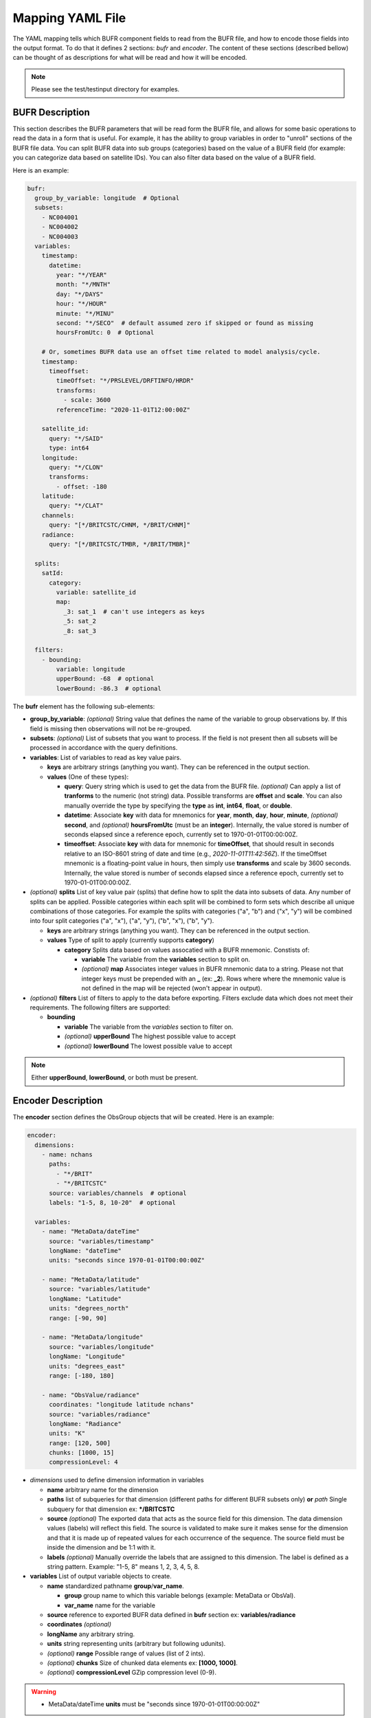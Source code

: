 .. _bufr-yaml:

Mapping YAML File
=================

The YAML mapping tells which BUFR component fields to read from the BUFR file, and how
to encode those fields into the output format. To do that it defines 2 sections: `bufr` and
`encoder`. The content of these sections (described bellow) can be thought of as descriptions for what
will be read and how it will be encoded.

.. note::
  Please see the test/testinput directory for examples.

BUFR Description
~~~~~~~~~~~~~~~~

This section describes the BUFR parameters that will be read form the BUFR file, and allows
for some basic operations to read the data in a form that is useful. For example, it has the
ability to group variables in order to "unroll" sections of the BUFR file data. You can split BUFR
data into sub groups (categories) based on the value of a BUFR field (for example: you can categorize
data based on satellite IDs). You can also filter data based on the value of a BUFR field.

Here is an example:

.. code-block:: yaml

  bufr:
    group_by_variable: longitude  # Optional
    subsets:
      - NC004001
      - NC004002
      - NC004003
    variables:
      timestamp:
        datetime:
          year: "*/YEAR"
          month: "*/MNTH"
          day: "*/DAYS"
          hour: "*/HOUR"
          minute: "*/MINU"
          second: "*/SECO"  # default assumed zero if skipped or found as missing
          hoursFromUtc: 0  # Optional

      # Or, sometimes BUFR data use an offset time related to model analysis/cycle.
      timestamp:
        timeoffset:
          timeOffset: "*/PRSLEVEL/DRFTINFO/HRDR"
          transforms:
            - scale: 3600
          referenceTime: "2020-11-01T12:00:00Z"

      satellite_id:
        query: "*/SAID"
        type: int64
      longitude:
        query: "*/CLON"
        transforms:
          - offset: -180
      latitude:
        query: "*/CLAT"
      channels:
        query: "[*/BRITCSTC/CHNM, */BRIT/CHNM]"
      radiance:
        query: "[*/BRITCSTC/TMBR, */BRIT/TMBR]"

    splits:
      satId:
        category:
          variable: satellite_id
          map:
            _3: sat_1  # can't use integers as keys
            _5: sat_2
            _8: sat_3

    filters:
      - bounding:
          variable: longitude
          upperBound: -68  # optional
          lowerBound: -86.3  # optional

The **bufr** element has the following sub-elements:

* **group_by_variable**: *(optional)* String value that defines the name of the variable to group
  observations by. If this field is missing then observations will not be re-grouped.
* **subsets**: *(optional)* List of subsets that you want to process. If the field is not present then
  all subsets will be processed in accordance with the query definitions.
* **variables**: List of variables to read as key value pairs.

  * **keys** are arbitrary strings (anything you want). They can be referenced in the output section.
  * **values** (One of these types):

    * **query**: Query string which is used to get the data from the BUFR file. *(optional)* Can
      apply a list of **tranforms** to the numeric (not string) data. Possible transforms are
      **offset** and **scale**. You can also manually override the type by specifying the **type** as
      **int**, **int64**, **float**, or **double**.
    * **datetime**: Associate **key** with data for mnemonics for **year**, **month**, **day**, **hour**,
      **minute**, *(optional)* **second**, and *(optional)* **hoursFromUtc** (must be an **integer**).
      Internally, the value stored is number of seconds elapsed since a reference epoch, currently
      set to 1970-01-01T00:00:00Z.
    * **timeoffset**: Associate **key** with data for mnemonic for **timeOffset**, that should result
      in seconds relative to an ISO-8601 string of date and time (e.g., `2020-11-01T11:42:56Z`).
      If the timeOffset mnemonic is a floating-point value in hours, then simply use **transforms**
      and scale by 3600 seconds.  Internally, the value stored is number of seconds elapsed since
      a reference epoch, currently set to 1970-01-01T00:00:00Z.
* *(optional)* **splits** List of key value pair (splits) that define how to split the data into
  subsets of data. Any number of splits can be applied. Possible categories within each split will
  be combined to form sets which describe all unique combinations of those categories. For example
  the splits with categories ("a", "b") and ("x", "y") will be combined into four split categories
  ("a", "x"), ("a", "y"), ("b", "x"), ("b", "y").

  * **keys** are arbitrary strings (anything you want). They can be referenced in the output section.
  * **values** Type of split to apply (currently supports **category**)

    * **category** Splits data based on values assocatied with a BUFR mnemonic. Constists of:

      * **variable** The variable from the **variables** section to split on.
      * *(optional)* **map** Associates integer values in BUFR mnemonic data to a string. Please not
        that integer keys must be prepended with an **_** (ex: **_2**). Rows where where the mnemonic
        value is not defined in the map will be rejected (won't appear in output).
* *(optional)* **filters** List of filters to apply to the data before exporting. Filters exclude data
  which does not meet their requirements. The following filters are supported:

  * **bounding**

    * **variable** The variable from the *variables* section to filter on.
    * *(optional)* **upperBound** The highest possible value to accept
    * *(optional)* **lowerBound** The lowest possible value to accept

.. note::
    Either **upperBound**, **lowerBound**, or both must be present.

Encoder Description
~~~~~~~~~~~~~~~~

The **encoder** section defines the ObsGroup objects that will be created. Here is an example:

.. code-block:: yaml

  encoder:
    dimensions:
      - name: nchans
        paths:
          - "*/BRIT"
          - "*/BRITCSTC"
        source: variables/channels  # optional
        labels: "1-5, 8, 10-20"  # optional

    variables:
      - name: "MetaData/dateTime"
        source: "variables/timestamp"
        longName: "dateTime"
        units: "seconds since 1970-01-01T00:00:00Z"

      - name: "MetaData/latitude"
        source: "variables/latitude"
        longName: "Latitude"
        units: "degrees_north"
        range: [-90, 90]

      - name: "MetaData/longitude"
        source: "variables/longitude"
        longName: "Longitude"
        units: "degrees_east"
        range: [-180, 180]

      - name: "ObsValue/radiance"
        coordinates: "longitude latitude nchans"
        source: "variables/radiance"
        longName: "Radiance"
        units: "K"
        range: [120, 500]
        chunks: [1000, 15]
        compressionLevel: 4

* *dimensions* used to define dimension information in variables

  * **name** arbitrary name for the dimension
  * **paths** list of subqueries for that dimension (different paths for different BUFR subsets
    only) **or** *path* Single subquery for that dimension ex: **\*/BRITCSTC**
  * **source** *(optional)* The exported data that acts as the source field for this dimension.
    The data dimension values (labels) will reflect this field. The source is validated
    to make sure it makes sense for the dimension and that it is made up of repeated
    values for each occurrence of the sequence. The source field must be inside the
    dimension and be 1:1 with it.
  * **labels** *(optional)* Manually override the labels that are assigned to this dimension.
    The label is defined as a string pattern. Example: "1-5, 8" means 1, 2, 3, 4, 5, 8.
* **variables** List of output variable objects to create.

  * **name** standardized pathname **group**/**var_name**.

    * **group** group name to which this variable belongs (example: MetaData or ObsVal).
    * **var_name** name for the variable
  * **source** reference to exported BUFR data defined in **bufr** section ex: **variables/radiance**
  * **coordinates** *(optional)*
  * **longName** any arbitrary string.
  * **units** string representing units (arbitrary but following udunits).
  * *(optional)* **range** Possible range of values (list of 2 ints).
  * *(optional)* **chunks** Size of chunked data elements ex: **[1000, 1000]**.
  * *(optional)* **compressionLevel** GZip compression level (0-9).

.. warning::
    - MetaData/dateTime **units** must be "seconds since 1970-01-01T00:00:00Z"
